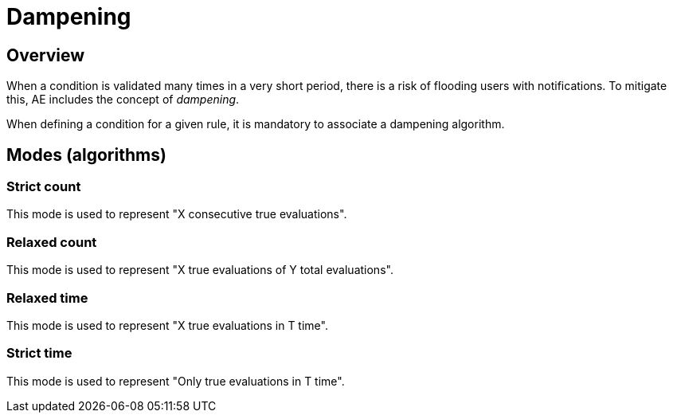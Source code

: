 = Dampening
:page-sidebar: ae_sidebar
:page-permalink: ae/userguide_dampening.html
:page-folder: ae/user-guide
:page-description: Gravitee Alert Engine - User Guide - Dampening
:page-toc: true
:page-keywords: Gravitee, API Platform, Alert, Alert Engine, documentation, manual, guide, reference, api
:page-layout: ae

== Overview

When a condition is validated many times in a very short period, there is a risk of flooding users with notifications. To mitigate this, AE includes the concept of _dampening_.

When defining a condition for a given rule, it is mandatory to associate a dampening algorithm.

== Modes (algorithms)

=== Strict count

This mode is used to represent "X consecutive true evaluations".

=== Relaxed count

This mode is used to represent "X true evaluations of Y total evaluations".

=== Relaxed time

This mode is used to represent "X true evaluations in T time".

=== Strict time

This mode is used to represent "Only true evaluations in T time".
